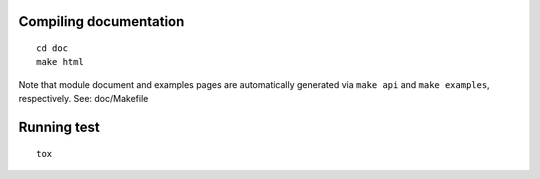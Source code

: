 Compiling documentation
-----------------------
::

  cd doc
  make html

Note that module document and examples pages are automatically
generated via ``make api`` and ``make examples``, respectively.
See: doc/Makefile

Running test
------------
::

  tox
